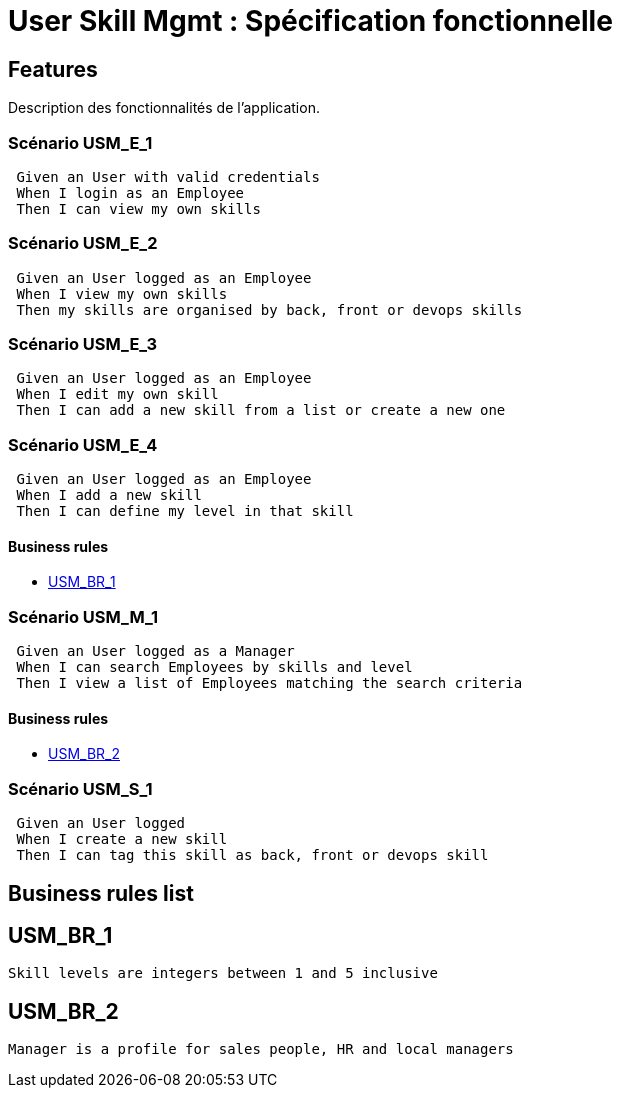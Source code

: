 
= User Skill Mgmt : Spécification fonctionnelle


== Features

Description des fonctionnalités de l'application.

=== Scénario USM_E_1

----
 Given an User with valid credentials
 When I login as an Employee
 Then I can view my own skills
----

=== Scénario USM_E_2

----
 Given an User logged as an Employee
 When I view my own skills
 Then my skills are organised by back, front or devops skills
----

=== Scénario USM_E_3

----
 Given an User logged as an Employee
 When I edit my own skill
 Then I can add a new skill from a list or create a new one
----

=== Scénario USM_E_4

----
 Given an User logged as an Employee
 When I add a new skill
 Then I can define my level in that skill
----

==== Business rules
* <<_usm_br_1>>

=== Scénario USM_M_1

----
 Given an User logged as a Manager
 When I can search Employees by skills and level
 Then I view a list of Employees matching the search criteria
----

==== Business rules
* <<_usm_br_2>>

=== Scénario USM_S_1

----
 Given an User logged
 When I create a new skill
 Then I can tag this skill as back, front or devops skill
----

==  Business rules list
== USM_BR_1
....
Skill levels are integers between 1 and 5 inclusive
....

== USM_BR_2
....
Manager is a profile for sales people, HR and local managers
....


